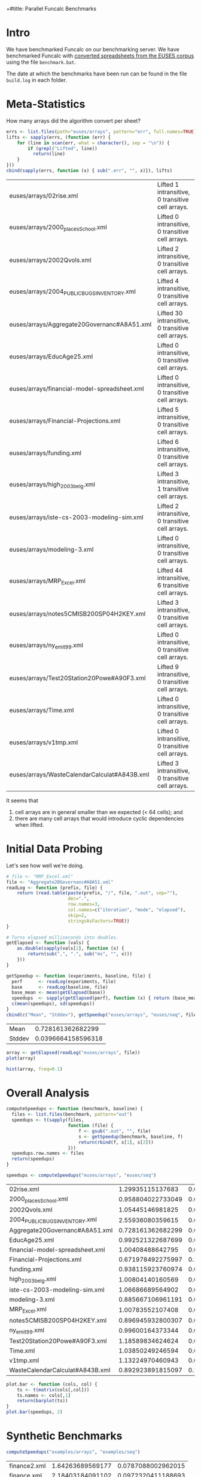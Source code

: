 +#title: Parallel Funcalc Benchmarks

* Intro

We have benchmarked Funcalc on our benchmarking server.  We have benchmarked Funcalc with
[[https://github.com/popular-parallel-programming/funcalc-euses][converted spreadsheets from the EUSES corpus]] using the file ~benchmark.bat~.

The date at which the benchmarks have been run can be found in the file ~build.log~ in each folder.


* Meta-Statistics

How many arrays did the algorithm convert per sheet?

#+begin_src R :session :exports both :results value
  errs <- list.files(path="euses/arrays", pattern="err", full.names=TRUE)
  lifts <- sapply(errs, (function (err) {
      for (line in scan(err, what = character(), sep = "\n")) {
          if (grepl("Lifted", line))
            return(line)
      }
  }))
  cbind(sapply(errs, function (x) { sub(".err", "", x)}), lifts)
#+end_src

#+RESULTS:
| euses/arrays/02rise.xml                      | Lifted 1 intransitive, 0 transitive cell arrays.  |
| euses/arrays/2000_places_School.xml            | Lifted 0 intransitive, 0 transitive cell arrays.  |
| euses/arrays/2002Qvols.xml                   | Lifted 2 intransitive, 0 transitive cell arrays.  |
| euses/arrays/2004_PUBLIC_BUGS_INVENTORY.xml     | Lifted 4 intransitive, 0 transitive cell arrays.  |
| euses/arrays/Aggregate20Governanc#A8A51.xml  | Lifted 30 intransitive, 0 transitive cell arrays. |
| euses/arrays/EducAge25.xml                   | Lifted 0 intransitive, 0 transitive cell arrays.  |
| euses/arrays/financial-model-spreadsheet.xml | Lifted 0 intransitive, 0 transitive cell arrays.  |
| euses/arrays/Financial-Projections.xml       | Lifted 5 intransitive, 0 transitive cell arrays.  |
| euses/arrays/funding.xml                     | Lifted 6 intransitive, 0 transitive cell arrays.  |
| euses/arrays/high_2003_belg.xml                | Lifted 3 intransitive, 1 transitive cell arrays.  |
| euses/arrays/iste-cs-2003-modeling-sim.xml   | Lifted 2 intransitive, 0 transitive cell arrays.  |
| euses/arrays/modeling-3.xml                  | Lifted 0 intransitive, 0 transitive cell arrays.  |
| euses/arrays/MRP_Excel.xml                    | Lifted 44 intransitive, 6 transitive cell arrays. |
| euses/arrays/notes5CMISB200SP04H2KEY.xml     | Lifted 3 intransitive, 0 transitive cell arrays.  |
| euses/arrays/ny_emit99.xml                    | Lifted 0 intransitive, 0 transitive cell arrays.  |
| euses/arrays/Test20Station20Powe#A90F3.xml   | Lifted 9 intransitive, 0 transitive cell arrays.  |
| euses/arrays/Time.xml                        | Lifted 0 intransitive, 0 transitive cell arrays.  |
| euses/arrays/v1tmp.xml                       | Lifted 0 intransitive, 0 transitive cell arrays.  |
| euses/arrays/WasteCalendarCalculat#A843B.xml | Lifted 3 intransitive, 0 transitive cell arrays.  |


It seems that

1. cell arrays are in general smaller than we expected (< 64 cells); and
2. there are many cell arrays that would introduce cyclic dependencies when lifted.


* Initial Data Probing

Let's see how well we're doing.

#+begin_src R :session :exports both :results value
  # file <- "MRP_Excel.xml"
  file <- "Aggregate20Governanc#A8A51.xml"
  readLog <- function (prefix, file) {
      return (read.table(paste(prefix, "/", file, ".out", sep=""),
                         dec=".",
                         row.names=3,
                         col.names=c("iteration", "mode", "elapsed"),
                         skip=2,
                         stringsAsFactors=TRUE))
  }

  # Turns elapsed milliseconds into doubles.
  getElapsed <- function (vals) {
      as.double(sapply(vals[2], function (x) {
          return(sub(",", ".", sub("ms", "", x)))
      }))
  }

  getSpeedup <- function (experiments, baseline, file) {
    perf      <- readLog(experiments, file)
    base      <- readLog(baseline, file)
    base_mean <- mean(getElapsed(base))
    speedups  <- sapply(getElapsed(perf), function (x) { return (base_mean / x)})
    c(mean(speedups), sd(speedups))
  }
  cbind(c("Mean", "Stddev"), getSpeedup("euses/arrays", "euses/seq", file))
#+end_src

#+RESULTS:
| Mean   |  0.728161362682299 |
| Stddev | 0.0396664158596318 |

#+begin_src R :session :exports both :results graphics :file plots/MRP_Excel_array_plot.png
  array <- getElapsed(readLog("euses/arrays", file))
  plot(array)
#+end_src

#+RESULTS:
[[file:plots/MRP_Excel_array_plot.png]]

#+begin_src R :session :exports both :results graphics :file plots/MRP_Excel_array_hist.png
  hist(array, freq=0.1)
#+end_src

#+RESULTS:
[[file:plots/MRP_Excel_array_hist.png]]


* Overall Analysis

#+begin_src R :session :exports both :results value
  computeSpeedups <- function (benchmark, baseline) {
    files <- list.files(benchmark, pattern="out")
    speedups <- t(sapply(files,
                         function (file) {
                             f <- gsub(".out", "", file)
                             s <- getSpeedup(benchmark, baseline, f)
                             return(rbind(f, s[1], s[2]))
                         }))
    speedups.row.names <- files
    return(speedups)
  }

  speedups <- computeSpeedups("euses/arrays", "euses/seq")
#+end_src

#+RESULTS:
| 02rise.xml                      |  1.29935115137683 |  0.0111817642131435 |
| 2000_places_School.xml            | 0.958804022733049 |  0.0196463874124325 |
| 2002Qvols.xml                   |  1.05445146981825 |  0.0579153407486464 |
| 2004_PUBLIC_BUGS_INVENTORY.xml     |  2.55936080359615 |  0.0432220803385926 |
| Aggregate20Governanc#A8A51.xml  | 0.728161362682299 |  0.0396664158596318 |
| EducAge25.xml                   | 0.992521322687699 |    0.01316451835416 |
| financial-model-spreadsheet.xml |  1.00408488642795 |  0.0185798889449448 |
| Financial-Projections.xml       | 0.671978492275997 |   0.172038397229881 |
| funding.xml                     | 0.938115923760974 |  0.0127707539968076 |
| high_2003_belg.xml                |  1.00804140160569 | 0.00713195684269357 |
| iste-cs-2003-modeling-sim.xml   |  1.06686689564902 |  0.0221215932381738 |
| modeling-3.xml                  | 0.885667106961191 |  0.0644298329546388 |
| MRP_Excel.xml                    |  1.00783552107408 | 0.00759186384897456 |
| notes5CMISB200SP04H2KEY.xml     | 0.896945932800307 |  0.0299784889824813 |
| ny_emit99.xml                    |  0.99600164373344 | 0.00573464551245189 |
| Test20Station20Powe#A90F3.xml   |  1.18589834624624 |  0.0388060699704289 |
| Time.xml                        |  1.03850249246594 |   0.011969563831197 |
| v1tmp.xml                       |  1.13224970460943 |  0.0261843664370754 |
| WasteCalendarCalculat#A843B.xml | 0.892923891815097 |   0.104011986966532 |


#+begin_src R :session :exports both :results graphics :file plots/errorbars.png
  plot.bar <- function (cols, col) {
      ts <- t(matrix(cols[,col]))
      ts.names <- cols[,1]
      return(barplot(ts))
  }
  plot.bar(speedups, 2)
#+end_src

#+RESULTS:
[[file:plots/errorbars.png]]


* Synthetic Benchmarks

#+begin_src R :session :exports both :results value
computeSpeedups("examples/arrays", "examples/seq")
#+end_src

#+RESULTS:
| finance2.xml | 1.64263689569177 | 0.0787088002962015 |
| finance.xml  | 2.18403184091102 | 0.0972320411188693 |
| testsdf.xml  | 2.22242023724549 | 0.0790671703635237 |


#+begin_src R :session :exports both :results graphics :file plots/barplot_examples.png
plot.bar(computeSpeedups("examples/arrays", "examples/seq"), 2)
#+end_src

#+RESULTS:
[[file:plots/barplot_examples.png]]

I changed the number of benchmarks to run in ~testsdf.xml~ to 100.  Clearly, our large or computationally heavy sheets gain much more from cell array lifting than the real-life sheets.


* How many formula cells per sheet?

#+begin_src R :session :exports both :results value
  countFormulas <- function (file) {
      formulas <- sum(sapply(scan(file,
                                  what=character()),
                             function (line) { return(grepl("Formula", line)) }))
    return(t(c(basename(file), formulas)))
  }
  t(sapply(list.files("~/Documents/funcalc-euses/",
                    recursive=TRUE, pattern="xml$",
                    full.names=TRUE),
         countFormulas))
#+end_src

#+RESULTS:
| 2004_PUBLIC_BUGS_INVENTORY.xml     |  4495 |
| Aggregate20Governanc#A8A51.xml  |  3546 |
| high_2003_belg.xml                | 12861 |
| 02rise.xml                      | 10316 |
| financial-model-spreadsheet.xml |  3115 |
| Financial-Projections.xml       |  3649 |
| 2000_places_School.xml            |  1375 |
| 2002Qvols.xml                   |  2184 |
| EducAge25.xml                   |  1470 |
| notes5CMISB200SP04H2KEY.xml     |  1557 |
| Test20Station20Powe#A90F3.xml   |  2164 |
| v1tmp.xml                       |  1129 |
| MRP_Excel.xml                    |  4809 |
| ny_emit99.xml                    |  4353 |
| Time.xml                        |  4198 |
| WasteCalendarCalculat#A843B.xml |   844 |
| funding.xml                     |  1636 |
| iste-cs-2003-modeling-sim.xml   |  1991 |
| modeling-3.xml                  |   213 |
